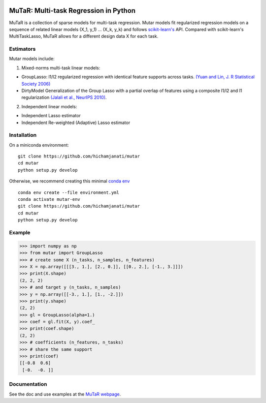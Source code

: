 .. -*- mode: rst -*-

|Travis|_ |AppVeyor|_ |Codecov|_

.. |Travis| image:: https://travis-ci.com/hichamjanati/mutar.svg?branch=master
.. _Travis: https://travis-ci.com/hichamjanati/mutar

.. |AppVeyor| image:: https://ci.appveyor.com/api/projects/status/coy2qqaqr1rnnt5y/branch/master?svg=true
.. _AppVeyor: https://ci.appveyor.com/project/hichamjanati/mutar

.. |Codecov| image:: https://codecov.io/gh/hichamjanati/mutar/branch/master/graph/badge.svg
.. _Codecov: https://codecov.io/gh/hichamjanati/mutar


MuTaR: Multi-task Regression in Python
======================================

MuTaR is a collection of sparse models for multi-task regression. Mutar models
fit regularized regression models on a sequence of related linear
models (X_1, y_1) ... (X_k, y_k) and follows `scikit-learn's <http://scikit-learn.org>`_ API.
Compared with scikit-learn's MultiTaskLasso, MuTaR allows for a different design
data X for each task.

Estimators
----------

Mutar models include:

1. Mixed-norms multi-task linear models:

* GroupLasso: l1/l2 regularized regression with identical feature supports across tasks. `(Yuan and Lin, J. R Statistical Society 2006) <http://pages.stat.wisc.edu/~myuan/papers/glasso.final.pdf>`_
* DirtyModel Generalization of the Group Lasso with a partial overlap of features using a composite l1/l2 and l1 regularization `(Jalali et al., NeurIPS 2010) <https://papers.nips.cc/paper/4125-a-dirty-model-for-multi-task-learning?>`_.

2. Independent linear models:

* Independent Lasso estimator
* Independent Re-weighted (Adaptive) Lasso estimator

Installation
------------

On a miniconda environment:

::

    git clone https://github.com/hichamjanati/mutar
    cd mutar
    python setup.py develop

Otherwise, we recommend creating this minimal `conda env <https://raw.githubusercontent.com/hichamjanati/mutar/master/environment.yml>`_

::

    conda env create --file environment.yml
    conda activate mutar-env
    git clone https://github.com/hichamjanati/mutar
    cd mutar
    python setup.py develop

Example
-------

.. code:: python

    >>> import numpy as np
    >>> from mutar import GroupLasso
    >>> # create some X (n_tasks, n_samples, n_features)
    >>> X = np.array([[[3., 1.], [2., 0.]], [[0., 2.], [-1., 3.]]])
    >>> print(X.shape)
    (2, 2, 2)
    >>> # and target y (n_tasks, n_samples)
    >>> y = np.array([[-3., 1.], [1., -2.]])
    >>> print(y.shape)
    (2, 2)
    >>> gl = GroupLasso(alpha=1.)
    >>> coef = gl.fit(X, y).coef_
    >>> print(coef.shape)
    (2, 2)
    >>> # coefficients (n_features, n_tasks)
    >>> # share the same support
    >>> print(coef)
    [[-0.8  0.6]
     [-0.  -0. ]]



Documentation
-------------

See the doc and use examples at the `MuTaR webpage <https://hichamjanati.github.io/mutar>`_.
